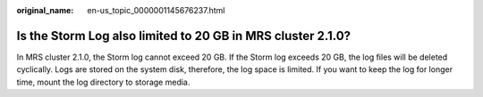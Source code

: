 :original_name: en-us_topic_0000001145676237.html

.. _en-us_topic_0000001145676237:

Is the Storm Log also limited to 20 GB in MRS cluster 2.1.0?
============================================================

In MRS cluster 2.1.0, the Storm log cannot exceed 20 GB. If the Storm log exceeds 20 GB, the log files will be deleted cyclically. Logs are stored on the system disk, therefore, the log space is limited. If you want to keep the log for longer time, mount the log directory to storage media.
